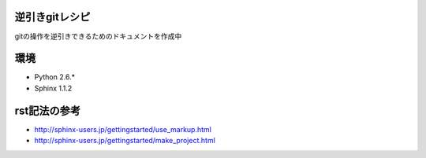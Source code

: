 逆引きgitレシピ
====
gitの操作を逆引きできるためのドキュメントを作成中

環境
====
* Python 2.6.*
* Sphinx 1.1.2

rst記法の参考
====
* http://sphinx-users.jp/gettingstarted/use_markup.html
* http://sphinx-users.jp/gettingstarted/make_project.html
